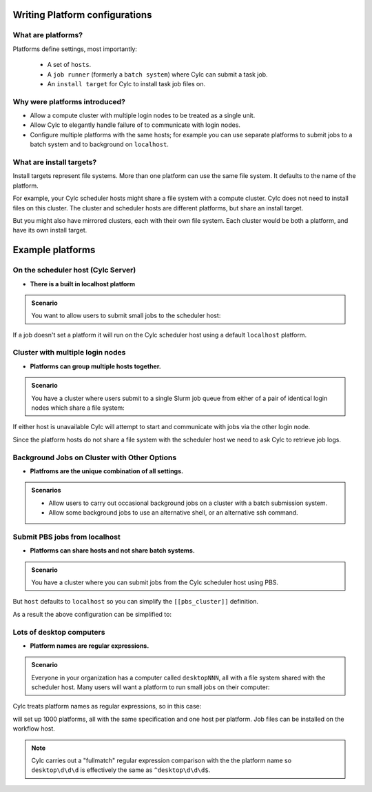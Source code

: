 
.. _AdminGuide.PlatformConfigs:

Writing Platform configurations
===============================

.. versionadded:: 8.0.0

.. seealso::

   - :ref:`Platforms Cylc 7 to 8 user upgrade guide <MajorChangesPlatforms>`.
   - :cylc:conf:`flow.cylc[runtime][<namespace>]platform`
   - :cylc:conf:`global.cylc[platforms]`
   - :cylc:conf:`global.cylc[platforms][<platform name>]install target`

What are platforms?
-------------------

Platforms define settings, most importantly:

 - A set of ``hosts``.
 - A ``job runner`` (formerly a ``batch system``) where Cylc can submit a
   task job.
 - An ``install target`` for Cylc to install task job files on.

Why were platforms introduced?
------------------------------

- Allow a compute cluster with multiple login nodes to be treated as a single
  unit.
- Allow Cylc to elegantly handle failure of to communicate with login nodes.
- Configure multiple platforms with the same hosts; for example you can use
  separate platforms to submit jobs to a batch system and to background on
  ``localhost``.

What are install targets?
-------------------------

Install targets represent file systems. More than one platform can use the
same file system. It defaults to the name of the platform.

For example, your Cylc scheduler hosts might share a file system with a
compute cluster. Cylc does not need to install files on this cluster. The
cluster and scheduler hosts are different platforms, but  share an install
target.

But you might also have mirrored clusters, each with their own file system.
Each cluster would be both a platform, and have its own install target.


Example platforms
=================

On the scheduler host (Cylc Server)
-----------------------------------

- **There is a built in localhost platform**

.. admonition:: Scenario

   You want to allow users to submit small jobs to the scheduler host:

If a job doesn't set a platform it will run on the Cylc scheduler host
using a default ``localhost`` platform.


Cluster with multiple login nodes
---------------------------------

- **Platforms can group multiple hosts together.**

.. admonition:: Scenario

   You have a cluster where users submit to a single Slurm job queue from
   either of a pair of identical login nodes which share a file system:

.. code-block:: cylc
   :caption: part of a ``global.cylc`` config file

   [platforms]
       [[spice_cluster]]
           hosts = login_node_1, login_node_2
           job runner = slurm
           install target = spice_cluster
           retrieve job logs = True

If either host is unavailable Cylc will attempt to start and communicate with
jobs via the other login node.

Since the platform hosts do not share a file system with the scheduler
host we need to ask Cylc to retrieve job logs.

Background Jobs on Cluster with Other Options
---------------------------------------------

- **Platfroms are the unique combination of all settings.**

.. admonition:: Scenarios

   - Allow users to carry out occasional background jobs on a
     cluster with a batch submission system.

   - Allow some background jobs to use an alternative shell,
     or an alternative ssh command.

.. code-block:: cylc
   :caption: part of a ``global.cylc`` config file

   [platforms]
       [[spice_cluster_background]]
           hosts = login_node_1, login_node_2
           job runner = background
       [[spice_cluster_background_fish]]
           hosts = login_node_1, login_node_1
           job runner = background
           # Use fish shell
           shell = /bin/fish
       [[spice_cluster_long_ssh]]
           hosts = login_node_1, login_node_1
           job runner = background
           # extend the default ssh timeout from 10 to 30 seconds.
           ssh command = myPeculierSSHImplementation --someoption=yes


Submit PBS jobs from localhost
------------------------------

- **Platforms can share hosts and not share batch systems.**

.. admonition:: Scenario

   You have a cluster where you can submit jobs from the Cylc scheduler host
   using PBS.

.. code-block:: cylc
   :caption: part of a ``global.cylc`` config file

   [platforms]
       [[pbs_cluster]]
           host = localhost
           job runner = pbs
           install target = localhost

But ``host`` defaults to ``localhost`` so you can simplify
the ``[[pbs_cluster]]`` definition.

As a result the above configuration can be simplified to:

.. code-block:: cylc
   :caption: part of a ``global.cylc`` config file

   [platforms]
       [[pbs_cluster]]
           job runner = pbs


.. TODO unindent this after you've got platforms from platform groups in
    Two similar clusters
    --------------------

    - **Platform groups allow users to ask for jobs to be run on any
    suitable computer.**

    .. admonition:: Scenario

       Your site has two mirrored clusters with seperate PBS queues and
       file systems. Users don't mind which cluster is used and just
       want to set ``flow.cylc[runtime][mytask]platform = supercomputer``:

    Remember, because the install target defaults to the platform name
    clusterA and clusterB have different install targets.

    .. code-block:: cylc
    :caption: part of a ``global.cylc`` config file

    [platforms]
        [[clusterA]]
            hosts = login_node_A1, login_node_A2
            batch system = pbs
        [[clusterB]]
            hosts = login_node_B1, login_node_B2
            batch system = pbs
        [platform groups]
            [[supercomputer]]
            platforms = clusterA, clusterB

    .. note::

    Why not just have one platform with all 4 login nodes?

    Having hosts in a platform means that Cylc can communicate with
    jobs via any host at any time. Platform groups allow Cylc to
    pick a platform when the job is started, but Cylc will not then
    be able to communicate with that job via hosts on another
    platform in the group.

    Preferred and backup hosts and platforms
    ----------------------------------------

     - **You can set how hosts are selected from platforms.**
     - **You can set how platforms are selected from groups.**

    .. admonition:: Scenario

    You have operational cluster and a research cluster.
    You want your operational workflow to run on one of the operational
    platforms. If it becomes unavailable you want Cylc to start running
    jobs on the research cluster.

    .. code-block:: cylc
    :caption: part of a ``global.cylc`` config file

    [platforms]
        [[operational]]
            hosts = login_node_A1, login_node_A2
            batch system = pbs
            [[selection]]
                method = random  # the default anyway
        [[research]]
            hosts = primary, seconday, emergency
            batch system = pbs
            [[selection]]
                method = definition order
        [platform groups]
            [[operational_work]]
            platforms = operational, research
            [[[selection]]]
                method = definition order

    .. note::

       Random is the default selection method.

Lots of desktop computers
-------------------------

- **Platform names are regular expressions.**

.. admonition:: Scenario

   Everyone in your organization has a computer called ``desktopNNN``,
   all with a file system shared with the scheduler host. Many users
   will want a platform to run small jobs on their computer:

Cylc treats platform names as regular expressions, so in this case:

.. code-block:: cylc
   :caption: part of a ``global.cylc`` config file

   [platforms]
       [[desktop\d\d\d]]

will set up 1000 platforms, all with the same specification and one host per
platform. Job files can be installed on the workflow host.

.. note::

   Cylc carries out a "fullmatch" regular expression comparison with the
   the platform name so ``desktop\d\d\d`` is effectively the same as
   ``^desktop\d\d\d$``.
